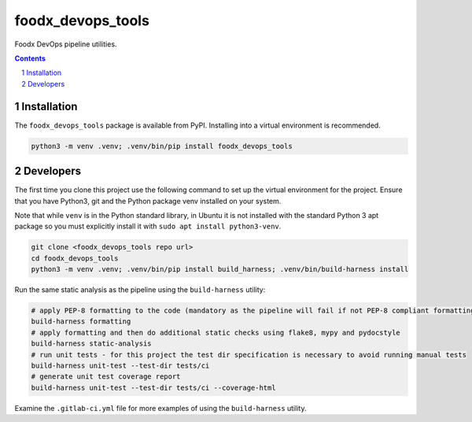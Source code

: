 foodx_devops_tools
==================

Foodx DevOps pipeline utilities.

.. contents::

.. section-numbering::


Installation
------------

The ``foodx_devops_tools`` package is available from PyPI. Installing into a virtual
environment is recommended.

.. code-block::

   python3 -m venv .venv; .venv/bin/pip install foodx_devops_tools


Developers
----------

The first time you clone this project use the following command to set up the virtual environment for the project.
Ensure that you have Python3, git and the Python package venv installed on your system.

Note that while ``venv`` is in the Python standard library, in Ubuntu it is not installed with the standard Python 3
apt package so you must explicitly install it with ``sudo apt install python3-venv``.

.. code-block::

   git clone <foodx_devops_tools repo url>
   cd foodx_devops_tools
   python3 -m venv .venv; .venv/bin/pip install build_harness; .venv/bin/build-harness install

Run the same static analysis as the pipeline using the ``build-harness`` utility:

.. code-block::

   # apply PEP-8 formatting to the code (mandatory as the pipeline will fail if not PEP-8 compliant formatting)
   build-harness formatting
   # apply formatting and then do additional static checks using flake8, mypy and pydocstyle
   build-harness static-analysis
   # run unit tests - for this project the test dir specification is necessary to avoid running manual tests
   build-harness unit-test --test-dir tests/ci
   # generate unit test coverage report
   build-harness unit-test --test-dir tests/ci --coverage-html

Examine the ``.gitlab-ci.yml`` file for more examples of using the ``build-harness`` utility.
